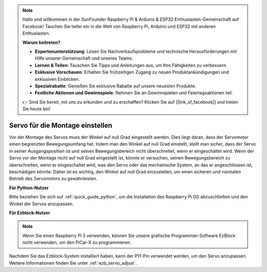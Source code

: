.. note::

    Hallo und willkommen in der SunFounder Raspberry Pi & Arduino & ESP32 Enthusiasten-Gemeinschaft auf Facebook! Tauchen Sie tiefer ein in die Welt von Raspberry Pi, Arduino und ESP32 mit anderen Enthusiasten.

    **Warum beitreten?**

    - **Expertenunterstützung**: Lösen Sie Nachverkaufsprobleme und technische Herausforderungen mit Hilfe unserer Gemeinschaft und unseres Teams.
    - **Lernen & Teilen**: Tauschen Sie Tipps und Anleitungen aus, um Ihre Fähigkeiten zu verbessern.
    - **Exklusive Vorschauen**: Erhalten Sie frühzeitigen Zugang zu neuen Produktankündigungen und exklusiven Einblicken.
    - **Spezialrabatte**: Genießen Sie exklusive Rabatte auf unsere neuesten Produkte.
    - **Festliche Aktionen und Gewinnspiele**: Nehmen Sie an Gewinnspielen und Feiertagsaktionen teil.

    👉 Sind Sie bereit, mit uns zu erkunden und zu erschaffen? Klicken Sie auf [|link_sf_facebook|] und treten Sie heute bei!

Servo für die Montage einstellen
=======================================================

Vor der Montage des Servos 
muss der Winkel auf null Grad eingestellt werden. 
Dies liegt daran, dass der Servomotor einen begrenzten Bewegungsumfang hat. 
Indem man den Winkel auf null Grad einstellt, stellt man sicher, dass der Servo in seiner 
Ausgangsposition ist und seinen Bewegungsbereich nicht überschreitet, wenn er eingeschaltet wird. 
Wenn der Servo vor der Montage nicht auf null Grad eingestellt ist, 
könnte er versuchen, seinen Bewegungsbereich zu überschreiten, wenn er eingeschaltet wird, 
was den Servo oder das mechanische System, an das er angeschlossen ist, beschädigen könnte. 
Daher ist es wichtig, den Winkel auf null Grad einzustellen, um einen 
sicheren und normalen Betrieb des Servomotors zu gewährleisten.

.. image:: img/IMG_9897.png

**Für Python-Nutzer**

Bitte beziehen Sie sich auf :ref:`quick_guide_python`, um die 
Installation des Raspberry Pi OS abzuschließen und den Winkel der Servos anzupassen.

**Für Ezblock-Nutzer**

.. note::

  Wenn Sie einen Raspberry Pi 5 verwenden, können Sie unsere grafische Programmier-Software EzBlock nicht verwenden, um den PiCar-X zu programmieren.


Nachdem Sie das Ezblock-System installiert haben, 
kann der P11-Pin verwendet werden, um den Servo anzupassen. 
Weitere Informationen finden Sie unter :ref:`ezb_servo_adjust`.
